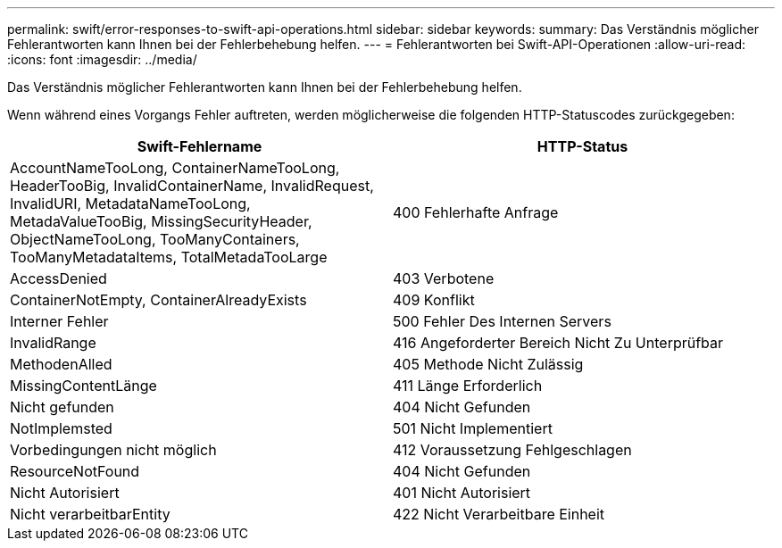 ---
permalink: swift/error-responses-to-swift-api-operations.html 
sidebar: sidebar 
keywords:  
summary: Das Verständnis möglicher Fehlerantworten kann Ihnen bei der Fehlerbehebung helfen. 
---
= Fehlerantworten bei Swift-API-Operationen
:allow-uri-read: 
:icons: font
:imagesdir: ../media/


[role="lead"]
Das Verständnis möglicher Fehlerantworten kann Ihnen bei der Fehlerbehebung helfen.

Wenn während eines Vorgangs Fehler auftreten, werden möglicherweise die folgenden HTTP-Statuscodes zurückgegeben:

|===
| Swift-Fehlername | HTTP-Status 


 a| 
AccountNameTooLong, ContainerNameTooLong, HeaderTooBig, InvalidContainerName, InvalidRequest, InvalidURI, MetadataNameTooLong, MetadaValueTooBig, MissingSecurityHeader, ObjectNameTooLong, TooManyContainers, TooManyMetadataItems, TotalMetadaTooLarge
 a| 
400 Fehlerhafte Anfrage



 a| 
AccessDenied
 a| 
403 Verbotene



 a| 
ContainerNotEmpty, ContainerAlreadyExists
 a| 
409 Konflikt



 a| 
Interner Fehler
 a| 
500 Fehler Des Internen Servers



 a| 
InvalidRange
 a| 
416 Angeforderter Bereich Nicht Zu Unterprüfbar



 a| 
MethodenAlled
 a| 
405 Methode Nicht Zulässig



 a| 
MissingContentLänge
 a| 
411 Länge Erforderlich



 a| 
Nicht gefunden
 a| 
404 Nicht Gefunden



 a| 
NotImplemsted
 a| 
501 Nicht Implementiert



 a| 
Vorbedingungen nicht möglich
 a| 
412 Voraussetzung Fehlgeschlagen



 a| 
ResourceNotFound
 a| 
404 Nicht Gefunden



 a| 
Nicht Autorisiert
 a| 
401 Nicht Autorisiert



 a| 
Nicht verarbeitbarEntity
 a| 
422 Nicht Verarbeitbare Einheit

|===